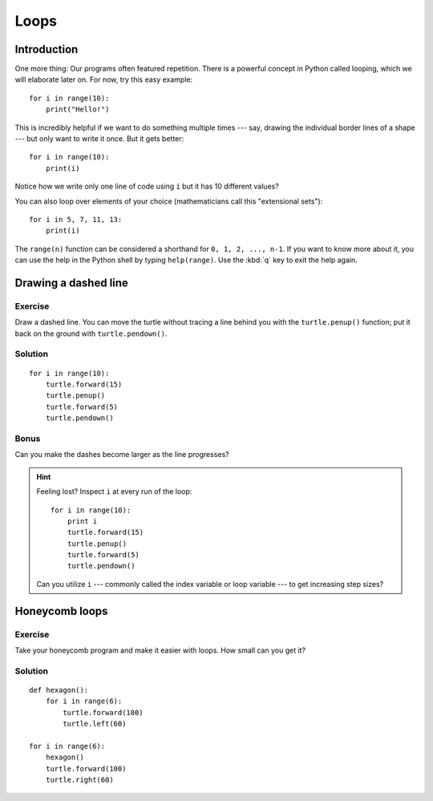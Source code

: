 Loops
*****

Introduction
============

One more thing: Our programs often featured repetition. There is a powerful
concept in Python called looping, which we will elaborate later on. For now,
try this easy example::

    for i in range(10):
        print("Hello!")

This is incredibly helpful if we want to do something multiple times --- say,
drawing the individual border lines of a shape --- but only want to write it
once.  But it gets better::

    for i in range(10):
        print(i)


Notice how we write only one line of code using ``i`` but it has 10 different
values?

You can also loop over elements of your choice (mathematicians call this
"extensional sets")::

    for i in 5, 7, 11, 13:
        print(i)

The ``range(n)`` function can be considered a shorthand for ``0, 1, 2, ..., n-1``.
If you want to know more about it, you can use the help in the Python shell by
typing ``help(range)``. Use the :kbd:`q` key to exit the help again.

Drawing a dashed line
=====================

Exercise
--------

Draw a dashed line.  You can move the turtle without tracing a line behind you
with the ``turtle.penup()`` function;  put it back on the ground with
``turtle.pendown()``.

.. image:: /images/dashed.png

Solution
--------

::

    for i in range(10):
        turtle.forward(15)
        turtle.penup()
        turtle.forward(5)
        turtle.pendown()

Bonus
-----

Can you make the dashes become larger as the line progresses?

.. image:: /images/dashedprogressing.png

.. hint::

   Feeling lost?  Inspect ``i`` at every run of the loop::

       for i in range(10):
           print i
           turtle.forward(15)
           turtle.penup()
           turtle.forward(5)
           turtle.pendown()

   Can you utilize ``i`` --- commonly called the index variable or loop
   variable --- to get increasing step sizes?

Honeycomb loops
===============

Exercise
--------

Take your honeycomb program and make it easier with loops. How small can you
get it?

Solution
--------

::

    def hexagon():
        for i in range(6):
            turtle.forward(100)
            turtle.left(60)

    for i in range(6):
        hexagon()
        turtle.forward(100)
        turtle.right(60)
